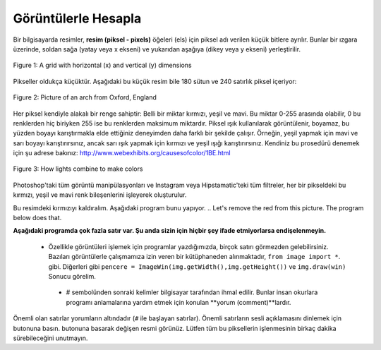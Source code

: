 ..  Copyright (C)  Mark Guzdial, Barbara Ericson, Briana Morrison
    Permission is granted to copy, distribute and/or modify this document
    under the terms of the GNU Free Documentation License, Version 1.3 or
    any later version published by the Free Software Foundation; with
    Invariant Sections being Forward, Prefaces, and Contributor List,
    no Front-Cover Texts, and no Back-Cover Texts.  A copy of the license
    is included in the section entitled "GNU Free Documentation License".

..  shortname:: Chapter: What You Can Do with a Computer
..  description:: Some tidbits of what you can do with a computer

.. setup for automatic question numbering.

.. 	qnum::
	:start: 1
	:prefix: csp-1-6-


.. |runbutton| image:: Figures/run-button.png
    :height: 20px
    :align: top
    :alt: run button

.. |audiobutton| image:: Figures/start-audio-tour.png
    :height: 20px
    :align: top
    :alt: audio tour button
  

Görüntülerle Hesapla
====================

..	index::
	single: images
	
..	index::
	single: pictures
	
..	index::
	single: pixels

Bir bilgisayarda resimler, **resim (piksel - pixels)** öğeleri (els) için piksel adı verilen küçük bitlere ayrılır. Bunlar bir ızgara üzerinde, soldan sağa (yatay veya x ekseni) ve yukarıdan aşağıya (dikey veya y ekseni) yerleştirilir.
	
.. Pictures on a computer are broken up into little bits called **pixels**, for *picture* (pix) *elements* (els).  These are laid out on a grid, from left to right (the horizontal or **x** dimension) and top to bottom (the vertical or **y** dimension).

.. figure:: Figures/grid.png
    :align: center
    :alt: A grid with horizontal (x) and vertical (y) dimensions 
    :figclass: align-center
    
    Figure 1: A grid with horizontal (x) and vertical (y) dimensions 

Pikseller oldukça küçüktür. Aşağıdaki bu küçük resim bile 180 sütun ve 240 satırlık piksel içeriyor:

 .. Pixels are quite small.  Even this small picture below has 180 columns and 240 rows of pixels:

.. figure:: Figures/arch.jpg
    :align: center
    :alt: picture of an arch from Oxford, England
    :figclass: align-center
    
    Figure 2: Picture of an arch from Oxford, England

.. mchoice:: 1_6_1_Image_Q1
   :answer_a: Soldan Sağa
   :answer_b: Sağdan Sola
   :answer_c: Yukardan Aşağıya
   :answer_d: Aşağıdan Yukarıya
   :correct: c
   :feedback_a: Yanlış. x değeri soldan sağa doğru artar. 
   :feedback_b: Yanlış. Yatay yön x yönüdür. 
   :feedback_c: Doğru. y değeri yukardan aşağıya doğru artar. 
   :feedback_d: Yanlış. Bu kartezyen koordinat sisteminde yaygın olmakla birlikte burada doğru değildir. 
   
   Hangi yoldan resim y-yönünde artar?


..   :answer_a: Soldan Sağa
..   :answer_b: Sağdan Sola
..   :answer_c: Yukardan Aşağıya
..   :answer_d: Aşağıdan Yukarıya
..   :correct: c
..   :feedback_a: The x value increases from left to right
..   :feedback_b: The horizontal direction is the x direction
..   :feedback_c: The y value increases from top to bottom
..   :feedback_d: This is common on a Cartesian coordinate system, but it is not true here
   
..   Which way does y increase on an image?



Her piksel kendiyle alakalı bir renge sahiptir: Belli bir miktar kırmızı, yeşil ve mavi. Bu miktar 0-255 arasında olabilir, 0 bu renklerden hiç biriyken 255 ise bu renklerden maksimum miktardır. Piksel ışık kullanılarak görüntülenir, boyamaz, bu yüzden boyayı karıştırmakla elde ettiğiniz deneyimden daha farklı bir şekilde çalışır. Örneğin, yeşil yapmak için mavi ve sarı boyayı karıştırırsınız, ancak sarı ışık yapmak için kırmızı ve yeşil ışığı karıştırırsınız. Kendiniz bu prosedürü denemek için şu adrese bakınız: http://www.webexhibits.org/causesofcolor/1BE.html 



.. Each pixel has a color associated with it: An amount of red, an amount of green, and an amount of blue.  The amount can be in the range of 0 to 255 where 0 is none of that color and 255 is the maximum amount of that color.  A pixel is displayed using light, not paint, so it may work a bit differently than you might expect if you only have experience making colors by mixing paint.  For example, you would mix blue and yellow paint to make green, but you mix red and green light to make yellow light.  See http://www.webexhibits.org/causesofcolor/1BE.html for a procedure to try this out for yourself.

.. figure:: http://www.d.umn.edu/~mharvey/colorwheel.jpg
    :width: 200px
    :align: center
    :alt: a color wheel for combining color lights
    :figclass: align-center
    
    Figure 3: How lights combine to make colors

Photoshop'taki tüm görüntü manipülasyonları ve Instagram veya Hipstamatic'teki tüm filtreler, her bir pikseldeki bu kırmızı, yeşil ve mavi renk bileşenlerini işleyerek oluşturulur.

.. All image manipulations in Photoshop and all filters in Instagram or Hipstamatic are created through manipulating those red, green, and blue color components in each pixel.

Bu resimdeki kırmızıyı kaldıralım. Aşağıdaki program bunu yapıyor.
.. Let's remove the red from this picture.  The program below does that.

..	index::
	single: comment
	pair: programming; comment
**Aşağıdaki programda çok fazla satır var. Şu anda sizin için hiçbir şey ifade etmiyorlarsa endişelenmeyin.**



 - Özellikle görüntüleri işlemek için programlar yazdığımızda, birçok satırı görmezden gelebilirsiniz. Bazıları görüntülerle çalışmamıza izin veren bir kütüphaneden alınmaktadır, ``from image import *``. gibi. Diğerleri gibi ``pencere = ImageWin(img.getWidth(),img.getHeight())`` ve ``img.draw(win)``   Sonucu görelim.
  - # sembolünden sonraki kelimler bilgisayar tarafından ihmal edilir. Bunlar insan okurlara programı anlamalarına yardım etmek için konulan **yorum (comment)**lardır.


..  - Especially when we write programs to manipulate images, you can ignore many of the lines.  Some read in a library to allow us to work with images, like ``from image import *``.  Others like ``win = ImageWin(img.getWidth(),img.getHeight())`` and ``img.draw(win)`` let us see the result.
..  - Words after the ``#`` are ignored by the computer.  They are **comments** to human readers to help them understand a program. 

Önemli olan satırlar yorumların altındadır (``#`` ile başlayan satırlar). Önemli satırların sesli açıklamasını dinlemek için |audiobutton| butonuna basın. |runbutton| butonuna basarak değişen resmi görünüz. Lütfen tüm bu piksellerin işlenmesinin birkaç dakika sürebileceğini unutmayın.
  
.. The lines that are important are under the comments (lines that start with a ``#``). Press the |audiobutton| button to hear an audio explanation of the important lines.  Press the |runbutton| button to run the program and show the changed image.  Please note that processing all those pixels can take a few minutes.  

.. raw:: html

    <img src="../_static/arch.jpg" id="arch.jpg" >
    
.. activecode:: Images_1
    :tour_1: "Important Lines Tour"; 3,6,10,14: timg1-line361014; 4: timg1-line4; 7: timg1-line7; 8: timg1-line8; 11: timg1-line11; 12: timg1-line12; 15-16: timg1-line15-16;
    :nocodelens:

    from image import *
    
    # Dosyadan bir resim yaratın
    img = Image("arch.jpg")

    # Bütün pikseller üzerinden döngü yapın. 
    pixels = img.getPixels()
    for p in pixels:
    
        # Kırmızıyı temizle
        p.setRed(0)
        img.updatePixel(p)
           
    # Değişen resmi göster
    win = ImageWin(img.getWidth(),img.getHeight())
    img.draw(win)

    
.. mchoice:: 1_6_2_Image_Black
   :answer_a: Resmi hala görüyorsun, ama hepsi gri tonlarında.  
   :answer_b: Resim tamamen beyaz.
   :answer_c: Resim tamamen siyah.
   :correct: c
   :feedback_a: Yanlış. Tabi eğer tüm renk değerlerini 0 olarak ayarlamadıysan
   :feedback_b: Yanlış. Denedin mi ? Tüm değerleri 0 yerine 255 olarak ayarlasaydın bu doğru olurdu. 
   :feedback_c: Doğru. Siyah ışığın olmamasıdır. Bu yüzden tüm renkleri sıfıra ayarlamak, ışığın olmamasına sebep olacağından siyah elde etmemizi sağlar.
   
   Tüm renkleri 0'a ayarladığınızda ne olacağını düşünüyorsunuz? ``p.setBlue(0)`` ve ``p.setGreen(0)`` satırlarını ``p.setRed(0)`` satırının altına, yukardaki programa ekleyin ve kontrol için çalıştırın.



..   :answer_a: You still see the picture, but it is all in shades of gray.  
..   :answer_b: The picture is all white.
..   :answer_c: The picture is all black.
..   :correct: c
..   :feedback_a: Not if you set all the color values to 0.
..   :feedback_b: Did you try it?  This would be true if you set all the values to 255 instead of 0.
..   :feedback_c: Black is the absence of light so setting all colors to 0 results in an all black image since there is no light.
   
 ..  What do you think happens when you set all the colors to 0?  Try adding ``p.setBlue(0)`` and ``p.setGreen(0)`` to the program above after the ``p.setRed(0)`` and run it to check.
 

